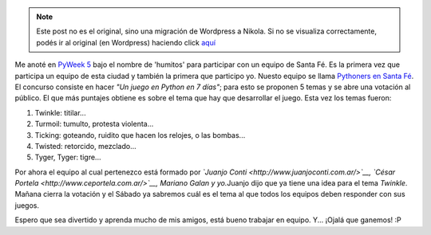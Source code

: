 .. link:
.. description:
.. tags: pygame, python
.. date: 2007/08/31 16:20:01
.. title: PyWeek 5
.. slug: pyweek-5


.. note::

   Este post no es el original, sino una migración de Wordpress a
   Nikola. Si no se visualiza correctamente, podés ir al original (en
   Wordpress) haciendo click aquí_

.. _aquí: http://humitos.wordpress.com/2007/08/31/pyweek-5/


|image0|\ Me anoté en `PyWeek 5 <http://www.pyweek.org/5/>`__ bajo el
nombre de 'humitos' para participar con un equipo de Santa Fé. Es la
primera vez que participa un equipo de esta ciudad y también la primera
que participo yo. Nuesto equipo se llama `Pythoners en Santa
Fé <http://www.pyweek.org/e/santa_fe/>`__. El concurso consiste en hacer
*"Un juego en Python en 7 días"*; para esto se proponen 5 temas y se
abre una votación al público. El que más puntajes obtiene es sobre el
tema que hay que desarrollar el juego. Esta vez los temas fueron:

#. Twinkle: titilar...
#. Turmoil: tumulto, protesta violenta...
#. Ticking: goteando, ruidito que hacen los relojes, o las bombas...
#. Twisted: retorcido, mezclado...
#. Tyger, Tyger: tigre...

Por ahora el equipo al cual pertenezco está formado por *`Juanjo
Conti <http://www.juanjoconti.com.ar/>`__, `César
Portela <http://www.ceportela.com.ar/>`__, Mariano Galan y yo.*\ Juanjo
dijo que ya tiene una idea para el tema *Twinkle*. Mañana cierra la
votación y el Sábado ya sabremos cuál es el tema al que todos los
equipos deben responder con sus juegos.

Espero que sea divertido y aprenda mucho de mis amigos, está bueno
trabajar en equipo. Y... ¡Ojalá que ganemos! :P

.. |image0| image:: http://media.pyweek.org/static/pyweek.png
